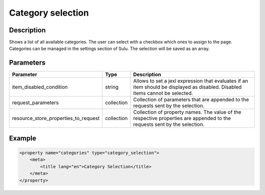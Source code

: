 Category selection
==================

Description
-----------

Shows a list of all available categories. The user can select with a checkbox
which ones to assign to the page. Categories can be managed in the settings
section of Sulu. The selection will be saved as an array.

Parameters
----------

.. list-table::
    :header-rows: 1

    * - Parameter
      - Type
      - Description
    * - item_disabled_condition
      - string
      - Allows to set a jexl expression that evaluates if an item should be displayed as disabled.
        Disabled items cannot be selected.
    * - request_parameters
      - collection
      - Collection of parameters that are appended to the requests sent by the selection.
    * - resource_store_properties_to_request
      - collection
      - Collection of property names.
        The value of the respective properties are appended to the requests sent by the selection.


Example
-------

.. code-block:: xml

    <property name="categories" type="category_selection">
        <meta>
            <title lang="en">Category Selection</title>
        </meta>
    </property>
